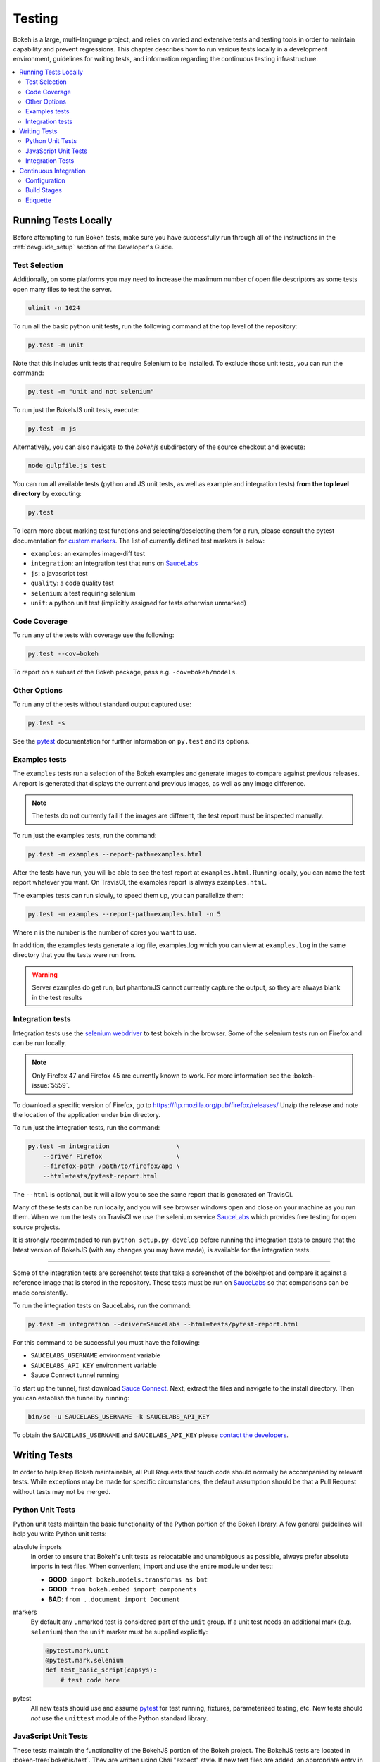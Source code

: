 .. _devguide_testing:

Testing
=======

Bokeh is a large, multi-language project, and relies on varied and extensive
tests and testing tools in order to maintain capability and prevent
regressions. This chapter describes how to run various tests locally in
a development environment, guidelines for writing tests, and information
regarding the continuous testing infrastructure.

.. contents::
    :local:
    :depth: 2

Running Tests Locally
---------------------

Before attempting to run Bokeh tests, make sure you have successfully run
through all of the instructions in the :ref:`devguide_setup` section of the
Developer's Guide.

Test Selection
~~~~~~~~~~~~~~

Additionally, on some platforms you may need to increase the maximum number
of open file descriptors as some tests open many files to test the server.

.. code-block:: sh

    ulimit -n 1024

To run all the basic python unit tests, run the following command at the top
level of the repository:

.. code-block:: sh

    py.test -m unit

Note that this includes unit tests that require Selenium to be installed. To
exclude those unit tests, you can run the command:

.. code-block:: sh

    py.test -m "unit and not selenium"

To run just the BokehJS unit tests, execute:

.. code-block:: sh

    py.test -m js

Alternatively, you can also navigate to the `bokehjs` subdirectory of the
source checkout and execute:

.. code-block:: sh

    node gulpfile.js test

You can run all available tests (python and JS unit tests, as well as example
and integration tests) **from the top level directory** by executing:

.. code-block:: sh

    py.test

To learn more about marking test functions and selecting/deselecting them for
a run, please consult the pytest documentation for `custom markers`_. The list
of currently defined test markers is below:

* ``examples``: an examples image-diff test
* ``integration``: an integration test that runs on `SauceLabs`_
* ``js``: a javascript test
* ``quality``: a code quality test
* ``selenium``: a test requiring selenium
* ``unit``: a python unit test (implicitly assigned for tests otherwise unmarked)

Code Coverage
~~~~~~~~~~~~~

To run any of the tests with coverage use the following:

.. code-block:: sh

  py.test --cov=bokeh

To report on a subset of the Bokeh package, pass e.g. ``-cov=bokeh/models``.

Other Options
~~~~~~~~~~~~~

To run any of the tests without standard output captured use:

.. code-block:: sh

  py.test -s

See the `pytest`_ documentation for further information on ``py.test`` and
its options.

Examples tests
~~~~~~~~~~~~~~

The ``examples`` tests run a selection of the Bokeh examples and generate
images to compare against previous releases. A report is generated that
displays the current and previous images, as well as any image difference.

.. note::
    The tests do not currently fail if the images are different, the test
    report must be inspected manually.

To run just the examples tests, run the command:

.. code-block:: sh

    py.test -m examples --report-path=examples.html

After the tests have run, you will be able to see the test report at
``examples.html``. Running locally, you can name the test report whatever
you want. On TravisCI, the examples report is always ``examples.html``.

The examples tests can run slowly, to speed them up, you can parallelize them:

.. code-block:: sh

    py.test -m examples --report-path=examples.html -n 5

Where ``n`` is the number is the number of cores you want to use.

In addition, the examples tests generate a log file, examples.log which you
can view at ``examples.log`` in the same directory that you the tests
were run from.

.. warning::
    Server examples do get run, but phantomJS cannot currently capture
    the output, so they are always blank in the test results

Integration tests
~~~~~~~~~~~~~~~~~

Integration tests use the `selenium webdriver`_ to test bokeh in the browser.
Some of the selenium tests run on Firefox and can be run locally.

.. note::
    Only Firefox 47 and Firefox 45 are currently known to work. For more
    information see the :bokeh-issue:`5559`.

To download a specific version of Firefox, go to
https://ftp.mozilla.org/pub/firefox/releases/
Unzip the release and note the location of the application under ``bin``
directory.

To run just the integration tests, run the command:

.. code-block:: sh

    py.test -m integration                  \
        --driver Firefox                    \
        --firefox-path /path/to/firefox/app \
        --html=tests/pytest-report.html

The ``--html`` is optional, but it will allow you to see the same report that
is generated on TravisCI.

Many of these tests can be run locally, and you will see browser windows open
and close on your machine as you run them. When we run the tests on TravisCI we
use the selenium service SauceLabs_ which provides free testing for open source
projects.

It is strongly recommended to run ``python setup.py develop`` before running
the integration tests to ensure that the latest version of BokehJS (with any
changes you may have made), is available for the integration tests.

----

Some of the integration tests are screenshot tests that take a screenshot of
the bokehplot and compare it against a reference image that is stored in the
repository. These tests must be run on SauceLabs_ so that comparisons can be
made consistently.

To run the integration tests on SauceLabs, run the command:

.. code-block:: sh

    py.test -m integration --driver=SauceLabs --html=tests/pytest-report.html

For this command to be successful you must have the following:

* ``SAUCELABS_USERNAME`` environment variable

* ``SAUCELABS_API_KEY`` environment variable

* Sauce Connect tunnel running

To start up the tunnel, first download `Sauce Connect`_. Next, extract the
files and navigate to the install directory. Then you can establish the tunnel
by running:

.. code-block:: sh

    bin/sc -u SAUCELABS_USERNAME -k SAUCELABS_API_KEY

To obtain the ``SAUCELABS_USERNAME`` and ``SAUCELABS_API_KEY`` please
`contact the developers`_.

Writing Tests
-------------

In order to help keep Bokeh maintainable, all Pull Requests that touch code
should normally be accompanied by relevant tests. While exceptions may be
made for specific circumstances, the default assumption should be that a
Pull Request without tests may not be merged.

Python Unit Tests
~~~~~~~~~~~~~~~~~

Python unit tests maintain the basic functionality of the Python portion of
the Bokeh library. A few general guidelines will help you write Python unit
tests:

absolute imports
    In order to ensure that Bokeh's unit tests as relocatable and unambiguous
    as possible, always prefer absolute imports in test files. When convenient,
    import and use the entire module under test:

    * **GOOD**: ``import bokeh.models.transforms as bmt``
    * **GOOD**: ``from bokeh.embed import components``
    * **BAD**: ``from ..document import Document``

markers
    By default any unmarked test is considered part of the ``unit`` group. If
    a unit test needs an additional mark (e.g. ``selenium``) then the ``unit``
    marker must be supplied explicitly:

    .. code-block:: python

        @pytest.mark.unit
        @pytest.mark.selenium
        def test_basic_script(capsys):
            # test code here

pytest
    All new tests should use and assume `pytest`_ for test running, fixtures,
    parameterized testing, etc. New tests should *not* use the ``unittest``
    module of the Python standard library.

JavaScript Unit Tests
~~~~~~~~~~~~~~~~~~~~~

These tests maintain the functionality of the BokehJS portion of the Bokeh
project. The BokehJS tests are located in :bokeh-tree:`bokehjs/test`. They
are written using Chai "expect" style. If new test files are added, an
appropriate entry in the directory ``index`` file should be added.

Integration Tests
~~~~~~~~~~~~~~~~~

To add a new screen shot integration test, first make sure you can run
existing screen shot tests, for example
:bokeh-tree:`tests/integration/annotations/test_whisker.py`. New screen
shot tests should follow the general guidelines:

* Be as simple as possible (only include things under test and nothing extra)

* Prefer the ``bokeh.models`` API

Once a new test is written, a base image for comparison is needed. To create
a new base image, add ``--set-new-base-screenshot`` to your the standard
``py.test`` command to run the test. This will generate an image with the name
``base__<name_of_your_test>.png`` in the appropriate directory. Use ``git``
to check this image into the repository, and then all future screen shot tests
will be compared against this base image.

Continuous Integration
----------------------

Every push to the `master` branch or any Pull Request branch on GitHub
automatically triggers a full test build on the `TravisCI`_ continuous
integration service. This is most often useful for running the full Bokeh
test suite continuously, but also triggers automated scripts for publishing
releases when a tagged branch is pushed.

You can see the list of all current and previous builds at this URL:
https://travis-ci.org/bokeh/bokeh

From there you can navigate to the build page for any specific build (e.g.
for the latest merge to master, or a particular Pull Request). A typical
build page looks like the image below:

.. figure:: /_images/travisci.png
    :align: center
    :width: 85%

As seen, the status of all build stages and jobs can be quickly inspected.
When everything is running smoothly, all jobs will have a green check mark.

Configuration
~~~~~~~~~~~~~

There are a number of files that affect the build configuration:

* :bokeh-tree:`.travis.yml`
    Defines the build matrix and global configurations for the stages
    described below.

* :bokeh-tree:`conda.recipe/meta.yaml`
    Instructions for building a conda noarch package for Bokeh. This
    file is the single source of truth for build and test (but not
    runtime) dependencies.

* :bokeh-tree:`setup.py`
    Used to build sdist packages and "dev" installs. This file is also
    the single source of truth for runtime dependencies.

* :bokeh-tree:`setup.cfg`
    Contains some global configuration for build and test tools such as
    ``versioneer`` and ``pytest``.

Build Stages
~~~~~~~~~~~~

Build
'''''

The ``Build`` stage has a single job that is responsible for creating a
``noarch`` conda package for Bokeh. This ensures both that the BokehJS can
be built correctly, and that important release packaging machinery is
always functional. Additionally artifacts from this build, such as the conda
package, and the BokehJS build directory, are saved to be re-used by future
jobs, speeding up the entire build.

The controlling script is :bokeh-tree:`scripts/ci/build`

Test
''''

The ``Test`` stage is comprised of several jobs that run all the various
Bokeh tests.

The controlling script is :bokeh-tree:`scripts/ci/test`, which calls a
separate ``test:<GROUP>`` script for each of the following test groups:

``examples``
    This job executes a large portion of the Bokeh examples to ensure that
    they run without any Python or JavaScript errors. Additionally, the job
    for ``PYTHON=2.7`` generates images for the examples and a report that
    compares the images to previous versions.

``integration``
    This job executes the integration tests on `SauceLabs`_. Additionally
    a report is uploaded to see the detailed results.

``js``
    This job runs all the JavaScript unit tests (i.e. ``node gulpfile.js test``)


``unit``
    This job runs all the Python unit tests (i.e. ``py.test -m unit``). The
    tests are run on different jobs for Python versions 2.7 and 3.5+.

``docs``
    This job runs the documentation build. For more information about building
    or contributing documentation see the :ref:`devguide_documentation` section
    of the Developer's guide.

``quality``
    This job runs tests that maintain code quality and package integrity.

Deploy
''''''

The ``Deploy`` stage has a single job that is responsible for executing all
the work necessary to complete a Bokeh release. This includes tasks such as:

* Building and publishing conda and sdist packages
* Making BokehJS assets available on CDN
* Building and deploying the Bokeh documentation site
* Generating and uploading Bokeh examples tarballs
* Publishing BokehJS NPM packages

All of these steps are performed for full releases, however some may be omitted
for dev builds and release candidates.

The controlling script is :bokeh-tree:`scripts/ci/deploy`


Etiquette
~~~~~~~~~

TravisCI provides five free build workers to Open Source projects. A few
considerations will help you be considerate of others needing these limited
resources:

* Group commits into meaningful chunks of work before pushing to GitHub (i.e.
  don't push on every commit).

* If you must make multiple commits in succession, navigate to TravisCI and
  cancel all but the last build, in order to free up build workers.

* If expensive ``examples`` tests are not needed (e.g. for a docs-only Pull
  Request), they may be disabled by adding the text

  .. code-block:: none

    [ci disable examples]

  to your commit message.

.. _contact the developers: https://bokehplots.com/pages/contact.html
.. _custom markers: http://pytest.org/latest/example/markers.html#working-with-custom-markers
.. _pytest: https://docs.pytest.org
.. _SauceLabs: http://saucelabs.com/
.. _Sauce Connect: https://wiki.saucelabs.com/display/DOCS/Setting+Up+Sauce+Connect+Proxy
.. _selenium webdriver: http://docs.seleniumhq.org/docs/03_webdriver.jsp
.. _TravisCI: https://travis-ci.org/
